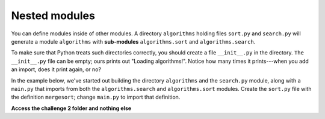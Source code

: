 Nested modules
==============

You can define modules inside of other modules. A directory ``algorithms`` holding files ``sort.py`` and ``search.py`` will generate a module ``algorithms`` with **sub-modules** ``algorithms.sort`` and ``algorithms.search``.

To make sure that Python treats such directories correctly, you should create a file ``__init__.py`` in the directory. ``The __init__.py`` file can be empty; ours prints out "Loading algorithms!". Notice how many times it prints---when you add an import, does it print again, or no?

In the example below, we've started out building the directory ``algorithms`` and the ``search.py`` module, along with a ``main.py`` that imports from both the ``algorithms.search`` and ``algorithms.sort`` modules. Create the ``sort.py`` file with the definition ``mergesort``; change ``main.py`` to import that definition.

**Access the challenge 2 folder and nothing else**

.. jupyterlite::
   :width: 100%
   :height: 800px
   :prompt: Begin!
   :prompt_color: #cd46e8